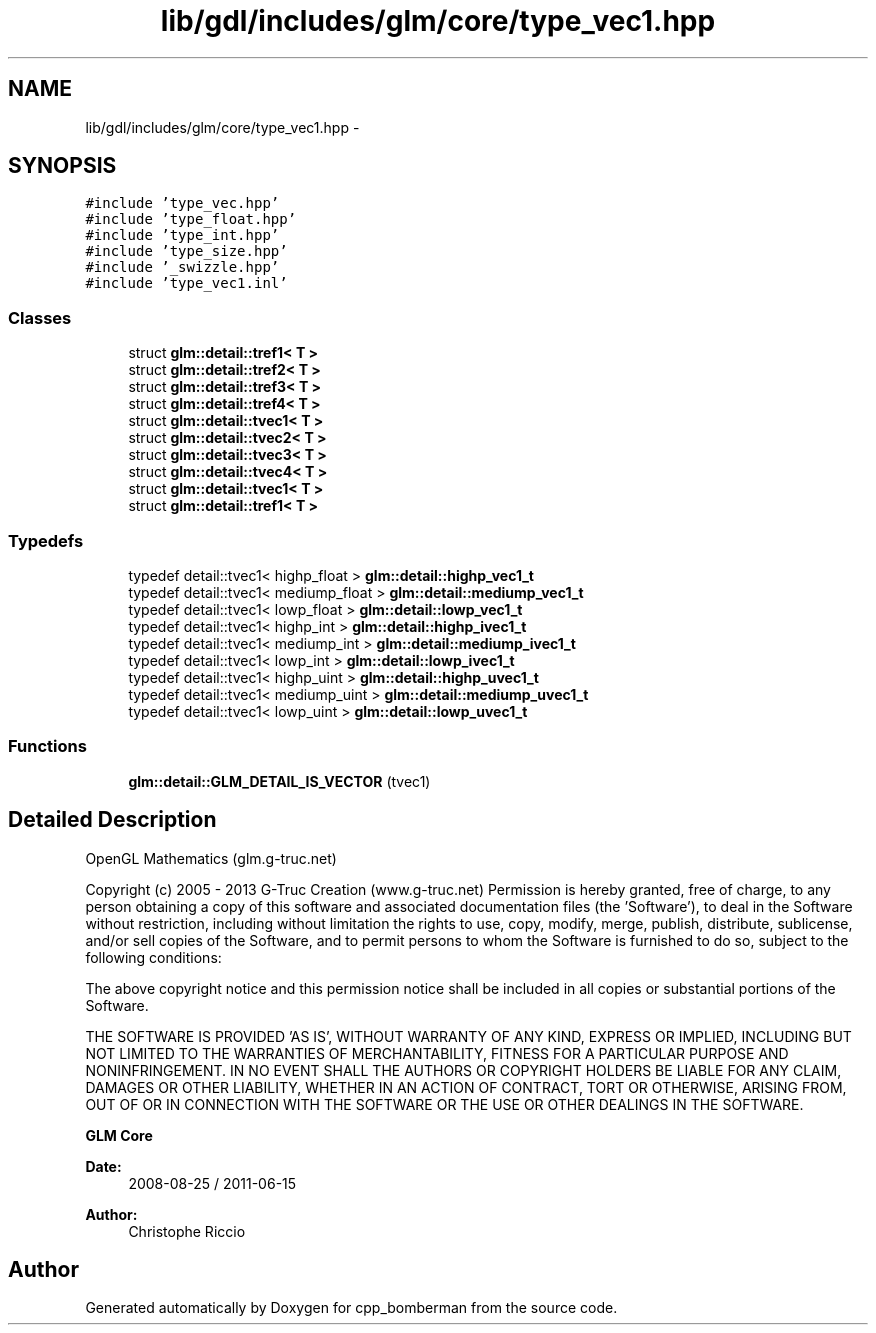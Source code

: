 .TH "lib/gdl/includes/glm/core/type_vec1.hpp" 3 "Sun Jun 7 2015" "Version 0.42" "cpp_bomberman" \" -*- nroff -*-
.ad l
.nh
.SH NAME
lib/gdl/includes/glm/core/type_vec1.hpp \- 
.SH SYNOPSIS
.br
.PP
\fC#include 'type_vec\&.hpp'\fP
.br
\fC#include 'type_float\&.hpp'\fP
.br
\fC#include 'type_int\&.hpp'\fP
.br
\fC#include 'type_size\&.hpp'\fP
.br
\fC#include '_swizzle\&.hpp'\fP
.br
\fC#include 'type_vec1\&.inl'\fP
.br

.SS "Classes"

.in +1c
.ti -1c
.RI "struct \fBglm::detail::tref1< T >\fP"
.br
.ti -1c
.RI "struct \fBglm::detail::tref2< T >\fP"
.br
.ti -1c
.RI "struct \fBglm::detail::tref3< T >\fP"
.br
.ti -1c
.RI "struct \fBglm::detail::tref4< T >\fP"
.br
.ti -1c
.RI "struct \fBglm::detail::tvec1< T >\fP"
.br
.ti -1c
.RI "struct \fBglm::detail::tvec2< T >\fP"
.br
.ti -1c
.RI "struct \fBglm::detail::tvec3< T >\fP"
.br
.ti -1c
.RI "struct \fBglm::detail::tvec4< T >\fP"
.br
.ti -1c
.RI "struct \fBglm::detail::tvec1< T >\fP"
.br
.ti -1c
.RI "struct \fBglm::detail::tref1< T >\fP"
.br
.in -1c
.SS "Typedefs"

.in +1c
.ti -1c
.RI "typedef detail::tvec1< highp_float > \fBglm::detail::highp_vec1_t\fP"
.br
.ti -1c
.RI "typedef detail::tvec1< mediump_float > \fBglm::detail::mediump_vec1_t\fP"
.br
.ti -1c
.RI "typedef detail::tvec1< lowp_float > \fBglm::detail::lowp_vec1_t\fP"
.br
.ti -1c
.RI "typedef detail::tvec1< highp_int > \fBglm::detail::highp_ivec1_t\fP"
.br
.ti -1c
.RI "typedef detail::tvec1< mediump_int > \fBglm::detail::mediump_ivec1_t\fP"
.br
.ti -1c
.RI "typedef detail::tvec1< lowp_int > \fBglm::detail::lowp_ivec1_t\fP"
.br
.ti -1c
.RI "typedef detail::tvec1< highp_uint > \fBglm::detail::highp_uvec1_t\fP"
.br
.ti -1c
.RI "typedef detail::tvec1< mediump_uint > \fBglm::detail::mediump_uvec1_t\fP"
.br
.ti -1c
.RI "typedef detail::tvec1< lowp_uint > \fBglm::detail::lowp_uvec1_t\fP"
.br
.in -1c
.SS "Functions"

.in +1c
.ti -1c
.RI "\fBglm::detail::GLM_DETAIL_IS_VECTOR\fP (tvec1)"
.br
.in -1c
.SH "Detailed Description"
.PP 
OpenGL Mathematics (glm\&.g-truc\&.net)
.PP
Copyright (c) 2005 - 2013 G-Truc Creation (www\&.g-truc\&.net) Permission is hereby granted, free of charge, to any person obtaining a copy of this software and associated documentation files (the 'Software'), to deal in the Software without restriction, including without limitation the rights to use, copy, modify, merge, publish, distribute, sublicense, and/or sell copies of the Software, and to permit persons to whom the Software is furnished to do so, subject to the following conditions:
.PP
The above copyright notice and this permission notice shall be included in all copies or substantial portions of the Software\&.
.PP
THE SOFTWARE IS PROVIDED 'AS IS', WITHOUT WARRANTY OF ANY KIND, EXPRESS OR IMPLIED, INCLUDING BUT NOT LIMITED TO THE WARRANTIES OF MERCHANTABILITY, FITNESS FOR A PARTICULAR PURPOSE AND NONINFRINGEMENT\&. IN NO EVENT SHALL THE AUTHORS OR COPYRIGHT HOLDERS BE LIABLE FOR ANY CLAIM, DAMAGES OR OTHER LIABILITY, WHETHER IN AN ACTION OF CONTRACT, TORT OR OTHERWISE, ARISING FROM, OUT OF OR IN CONNECTION WITH THE SOFTWARE OR THE USE OR OTHER DEALINGS IN THE SOFTWARE\&.
.PP
\fBGLM Core\fP
.PP
\fBDate:\fP
.RS 4
2008-08-25 / 2011-06-15 
.RE
.PP
\fBAuthor:\fP
.RS 4
Christophe Riccio 
.RE
.PP

.SH "Author"
.PP 
Generated automatically by Doxygen for cpp_bomberman from the source code\&.
